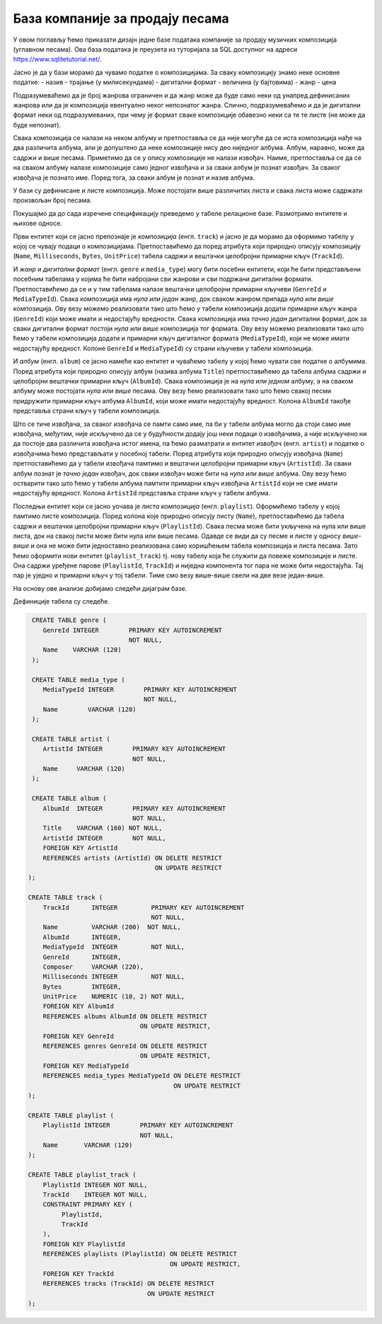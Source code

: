 .. -*- mode: rst -*-

База компаније за продају песама
--------------------------------

У овом поглављу ћемо приказати дизајн једне базе података компаније за
продају музичких композиција (углавном песама). Ова база података је
преузета из туторијала за SQL доступног на адреси
https://www.sqlitetutorial.net/.

Јасно је да у бази морамо да чувамо податке о композицијама. За сваку
композицију знамо неке основне податке:
- назив
- трајање (у милисекундама)
- дигитални формат
- величина (у бајтовима)
- жанр
- цена 

Подразумеваћемо да је број жанрова ограничен и да жанр може да буде
само неки од унапред дефинисаних жанрова или да је композиција
евентуално неког непознатог жанра. Слично, подразумеваћемо и да је
дигитални формат неки од подразумеваних, при чему је формат сваке
композиције обавезно неки са те те листе (не може да буде непознат).

Свака композиција се налази на неком албуму и претпоставља се да није
могуће да се иста композиција нађе на два различита албума, али је
допуштено да неке композиције нису део ниједног албума. Албум,
наравно, може да садржи и више песама. Приметимо да се у опису
композиције не налази извођач. Наиме, претпоставља се да се на сваком
албуму налазе композиције само једног извођача и за сваки албум је
познат извођач. За сваког извођача je познато име. Поред тога, за
сваки албум је познат и назив албума.

У бази су дефинисане и листе композиција. Може постојати више
различитих листа и свака листа може садржати произвољан број песама.

Покушајмо да до сада изречене спецификацију преведемо у табеле
релационе базе. Размотримо ентитете и њихове односе.

Први ентитет који се јасно препознаје је *композиција*
(енгл. ``track``) и јасно је да морамо да оформимо табелу у којој се
чувају подаци о композицијама.  Претпоставићемо да поред атрибута који
природно описују композицију (``Name``, ``Milliseconds``, ``Bytes``,
``UnitPrice``) табела садржи и вештачки целобројни примарни кључ
(``TrackId``).

И *жанр* и *дигитални формат* (енгл. ``genre`` и ``media_type``) могу
бити посебни ентитети, који ће бити представљени посебним табелама у
којима ће бити набројани сви жанрови и сви подржани дигитални
формати. Претпоставићемо да се и у тим табелама налазе вештачки
целобројни примарни кључеви (``GenreId`` и ``MediaTypeId``). Свака
композиција има *нула или један* жанр, док сваком жанром припада *нула
или више* композиција. Ову везу можемо реализовати тако што ћемо у
табели композиција додати примарни кључ жанра (``GenreId``) који може
имати и недостајућу вредности. Свака композиција има *тачно један*
дигитални формат, док за сваки дигитални формат постоји *нула или
више* композиција тог формата. Ову везу можемо реализовати тако што
ћемо у табели композиција додати и примарни кључ дигиталног формата
(``MediaTypeId``), који не може имати недостајућу вредност. Колоне
``GenreId`` и ``MediaTypeId``) су страни кључеви у табели композиција.

И *албум* (енгл. ``album``) се јасно намеће као ентитет и чуваћемо
табелу у којој ћемо чувати све податке о албумима. Поред атрибута који
природно описују албум (назива албума ``Title``) претпоставићемо да
табела албума садржи и целобројни вештачки примарни кључ
(``AlbumId``). Свака композиција је на *нула или једном* албуму, а на
сваком албуму може постојати *нула или више* песама. Ову везу ћемо
реализовати тако што ћемо свакој песми придружити примарни кључ албума
``AlbumId``, који може имати недостајућу вредност. Колона ``AlbumId``
такође представља страни кључ у табели композиција.

Што се тиче извођача, за сваког извођача се памти само име, па би у
табели албума могло да стоји само име извођача, међутим, није
искључено да се у будућности додају још неки подаци о извођачима, а
није искључено ни да постоје два различита извођача истог имена, па
ћемо разматрати и ентитет *извођач* (енгл. ``artist``) и податке о
извођачима ћемо представљати у посебној табели. Поред атрибута који
природно описују извођача (``Name``) претпоставићемо да у табели
извођача памтимо и вештачки целобројни примарни кључ (``ArtistId``).
За сваки албум познат је *тачно један* извођач, док сваки извођач може
бити на *нула или више* албума. Ову везу ћемо остварити тако што ћемо
у табели албума памтити примарни кључ извођача ``ArtistId`` који не
сме имати недостајућу вредност. Колона ``ArtistId`` представља страни
кључ у табели албума.

Последњи ентитет који се јасно уочава је *листа композиција*
(енгл. ``playlist``). Оформићемо табелу у којој памтимо листе
композиција. Поред колона које природно описују листу (``Name``),
претпоставићемо да табела садржи и вештачки целобројни примарни кључ
(``PlaylistId``). Свака песма може бити укључена на нула или више
листа, док на свакој листи може бити нула или више песама. Одавде се
види да су песме и листе у односу *више-више* и она не може бити
једноставно реализована само коришћењем табела композиција и листа
песама. Зато ћемо оформити нови ентитет (``playlist_track``) тј. нову
табелу која ће служити да повеже композиције и листе. Она садржи
уређене парове (``PlaylistId``, ``TrackId``) и ниједна компонента тог
пара не може бити недостајућа. Тај пар је уједно и примарни кључ у тој
табели. Тиме смо везу више-више свели на две везе један-више.

На основу ове анализе добијамо следећи дијаграм базе.

.. image:: ../../_images/tracks_erd_1.png
   :width: 800
   :align: center
   :alt: Дијаграм базе


Дефиниције табела су следеће.

.. code-block:: sql

   CREATE TABLE genre (
      GenreId INTEGER        PRIMARY KEY AUTOINCREMENT
                             NOT NULL,
      Name    VARCHAR (120) 
   );

   CREATE TABLE media_type (
      MediaTypeId INTEGER        PRIMARY KEY AUTOINCREMENT
                                 NOT NULL,
      Name        VARCHAR (120) 
   );

   CREATE TABLE artist (
      ArtistId INTEGER        PRIMARY KEY AUTOINCREMENT
                              NOT NULL,
      Name     VARCHAR (120) 
   );
   
   CREATE TABLE album (
      AlbumId  INTEGER        PRIMARY KEY AUTOINCREMENT
                              NOT NULL,
      Title    VARCHAR (160) NOT NULL,
      ArtistId INTEGER        NOT NULL,
      FOREIGN KEY ArtistId
      REFERENCES artists (ArtistId) ON DELETE RESTRICT
                                    ON UPDATE RESTRICT
  );

  CREATE TABLE track (
      TrackId      INTEGER         PRIMARY KEY AUTOINCREMENT
                                   NOT NULL,
      Name         VARCHAR (200)  NOT NULL,
      AlbumId      INTEGER,
      MediaTypeId  INTEGER         NOT NULL,
      GenreId      INTEGER,
      Composer     VARCHAR (220),
      Milliseconds INTEGER         NOT NULL,
      Bytes        INTEGER,
      UnitPrice    NUMERIC (10, 2) NOT NULL,
      FOREIGN KEY AlbumId
      REFERENCES albums AlbumId ON DELETE RESTRICT
                                ON UPDATE RESTRICT,
      FOREIGN KEY GenreId
      REFERENCES genres GenreId ON DELETE RESTRICT
                                ON UPDATE RESTRICT,
      FOREIGN KEY MediaTypeId
      REFERENCES media_types MediaTypeId ON DELETE RESTRICT
                                         ON UPDATE RESTRICT
  );

  CREATE TABLE playlist (
      PlaylistId INTEGER        PRIMARY KEY AUTOINCREMENT
                                NOT NULL,
      Name       VARCHAR (120) 
  );

  CREATE TABLE playlist_track (
      PlaylistId INTEGER NOT NULL,
      TrackId    INTEGER NOT NULL,
      CONSTRAINT PRIMARY KEY (
           PlaylistId,
           TrackId
      ),
      FOREIGN KEY PlaylistId
      REFERENCES playlists (PlaylistId) ON DELETE RESTRICT
                                        ON UPDATE RESTRICT,
      FOREIGN KEY TrackId
      REFERENCES tracks (TrackId) ON DELETE RESTRICT
                                  ON UPDATE RESTRICT
  );
  
